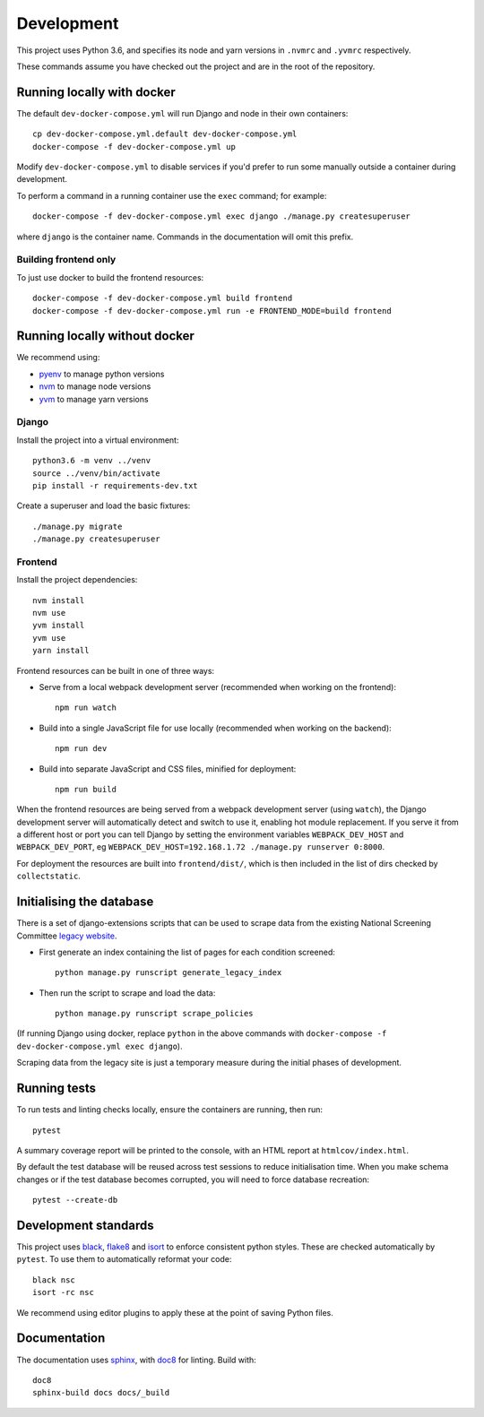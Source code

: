 ===========
Development
===========

This project uses Python 3.6, and specifies its node and yarn versions in ``.nvmrc`` and
``.yvmrc`` respectively.

These commands assume you have checked out the project and are in the root of the
repository.


Running locally with docker
===========================

The default ``dev-docker-compose.yml`` will run Django and node in their own
containers::

    cp dev-docker-compose.yml.default dev-docker-compose.yml
    docker-compose -f dev-docker-compose.yml up

Modify ``dev-docker-compose.yml`` to disable services if you'd prefer to run some
manually outside a container during development.

To perform a command in a running container use the ``exec`` command; for example::

    docker-compose -f dev-docker-compose.yml exec django ./manage.py createsuperuser

where ``django`` is the container name. Commands in the documentation will omit this
prefix.


Building frontend only
----------------------

To just use docker to build the frontend resources::

    docker-compose -f dev-docker-compose.yml build frontend
    docker-compose -f dev-docker-compose.yml run -e FRONTEND_MODE=build frontend


Running locally without docker
==============================

We recommend using:

* `pyenv <https://github.com/pyenv/pyenv>`_ to manage python versions
* `nvm <https://github.com/creationix/nvm>`_ to manage node versions
* `yvm <https://yvm.js.org/docs/overview>`_ to manage yarn versions


Django
------

Install the project into a virtual environment::

    python3.6 -m venv ../venv
    source ../venv/bin/activate
    pip install -r requirements-dev.txt

Create a superuser and load the basic fixtures::

    ./manage.py migrate
    ./manage.py createsuperuser


Frontend
--------

Install the project dependencies::

    nvm install
    nvm use
    yvm install
    yvm use
    yarn install

Frontend resources can be built in one of three ways:

* Serve from a local webpack development server (recommended when working on
  the frontend)::

    npm run watch

* Build into a single JavaScript file for use locally (recommended when working
  on the backend)::

    npm run dev

* Build into separate JavaScript and CSS files, minified for deployment::

    npm run build

When the frontend resources are being served from a webpack development server (using
``watch``), the Django development server will automatically detect and switch to use
it, enabling hot module replacement. If you serve it from a different host or port you
can tell Django by setting the environment variables ``WEBPACK_DEV_HOST`` and
``WEBPACK_DEV_PORT``, eg ``WEBPACK_DEV_HOST=192.168.1.72 ./manage.py runserver 0:8000``.

For deployment the resources are built into ``frontend/dist/``, which is then included
in the list of dirs checked by ``collectstatic``.


Initialising the database
=========================

There is a set of django-extensions scripts that can be used to scrape data from the
existing National Screening Committee `legacy website`_.

.. _legacy website: https://legacyscreening.phe.org.uk/screening-recommendations.php

* First generate an index containing the list of pages for each condition screened::

    python manage.py runscript generate_legacy_index

* Then run the script to scrape and load the data::

    python manage.py runscript scrape_policies


(If running Django using docker, replace ``python`` in the above commands with
``docker-compose -f dev-docker-compose.yml exec django``).

Scraping data from the legacy site is just a temporary measure during the initial
phases of development.


Running tests
=============

To run tests and linting checks locally, ensure the containers are running, then run::

    pytest

A summary coverage report will be printed to the console, with an HTML report at
``htmlcov/index.html``.

By default the test database will be reused across test sessions to reduce
initialisation time. When you make schema changes or if the test database becomes
corrupted, you will need to force database recreation::

    pytest --create-db


Development standards
=====================

This project uses black_, flake8_ and isort_ to enforce consistent python styles. These
are checked automatically by ``pytest``. To use them to automatically reformat your
code::

    black nsc
    isort -rc nsc

We recommend using editor plugins to apply these at the point of saving Python files.

.. _black: https://github.com/python/black#the-black-code-style
.. _flake8: https://pypi.org/project/flake8/
.. _isort: https://github.com/timothycrosley/isort


Documentation
=============

The documentation uses sphinx_, with doc8_ for linting. Build with::

    doc8
    sphinx-build docs docs/_build

.. _sphinx: https://www.sphinx-doc.org/
.. _doc8: https://pypi.org/project/doc8/
